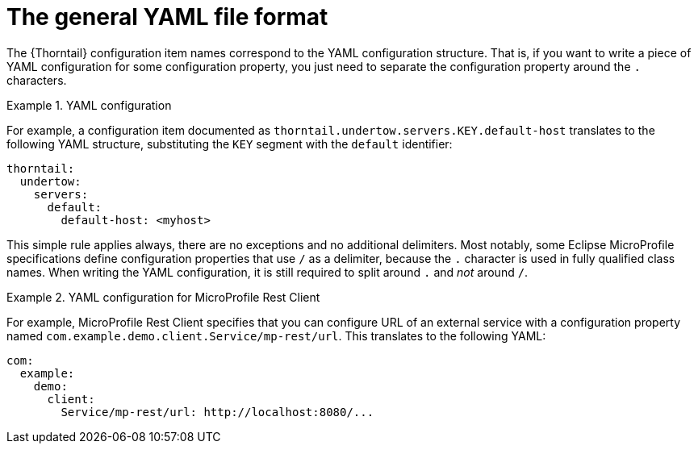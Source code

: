 
[id='the-general-yaml-file-format_{context}']
= The general YAML file format

The {Thorntail} configuration item names correspond to the YAML configuration structure.
That is, if you want to write a piece of YAML configuration for some configuration property, you just need to separate the configuration property around the `.` characters.

.YAML configuration
====
For example, a configuration item documented as `thorntail.undertow.servers.KEY.default-host` translates to the following YAML structure, substituting the `KEY` segment with the `default` identifier:

[source,yaml]
----
thorntail:
  undertow:
    servers:
      default:
        default-host: <myhost>
----
====

This simple rule applies always, there are no exceptions and no additional delimiters.
Most notably, some Eclipse MicroProfile specifications define configuration properties that use `/` as a delimiter, because the `.` character is used in fully qualified class names.
When writing the YAML configuration, it is still required to split around `.` and _not_ around `/`.

.YAML configuration for MicroProfile Rest Client
====
For example, MicroProfile Rest Client specifies that you can configure URL of an external service with a configuration property named `com.example.demo.client.Service/mp-rest/url`.
This translates to the following YAML:

[source,yaml]
----
com:
  example:
    demo:
      client:
        Service/mp-rest/url: http://localhost:8080/...
----
====

